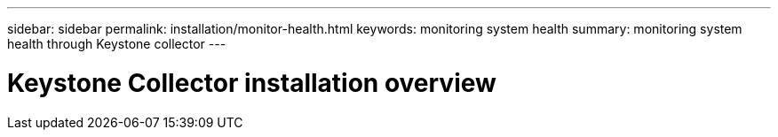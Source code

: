 ---
sidebar: sidebar
permalink: installation/monitor-health.html
keywords: monitoring system health
summary: monitoring system health through Keystone collector
---

= Keystone Collector installation overview
:hardbreaks:
:nofooter:
:icons: font
:linkattrs:
:imagesdir: ../media/

[.lead]

